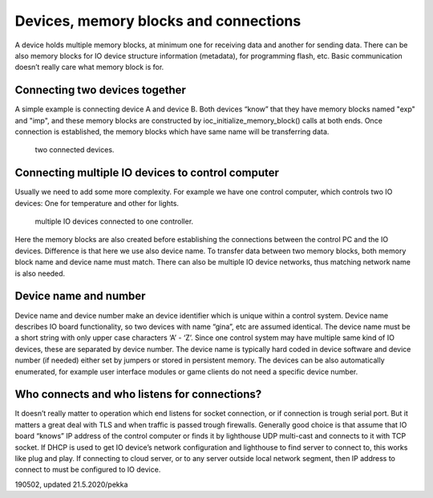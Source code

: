 ﻿Devices, memory blocks and connections
======================================

A device holds multiple memory blocks, at minimum one for receiving data and another for sending 
data. There can be also memory blocks for IO device structure information (metadata), for programming 
flash, etc. Basic communication doesn’t really care what memory block is for.

Connecting two devices together
*******************************
A simple example is connecting device A and device B. Both devices “know” that they have memory blocks 
named "exp" and "imp", and these memory blocks are constructed by ioc_initialize_memory_block() calls 
at both ends. Once connection is established, the memory blocks which have same name will be transferring data.

.. figure:: pics/190620-devices-and-memory-blocks-1.png

   two connected devices.

Connecting multiple IO devices to control computer
**************************************************
Usually we need to add some more complexity. For example we have one control computer, which controls 
two IO devices: One for temperature and other for lights.


.. figure:: pics/190620-devices-and-memory-blocks-2.png

   multiple IO devices connected to one controller.


Here the memory blocks are also created before establishing the connections between the control PC and 
the IO devices. Difference is that here we use also device name. To transfer data between two memory
blocks, both memory block name and device name must match. There can also be multiple IO device networks,
thus matching network name is also needed.

Device name and number
**********************
Device name and device number make an device identifier which is unique within a control system. 
Device name describes IO board functionality, so two devices with name “gina”, etc are assumed identical. 
The device name must be a short string with only upper case characters ‘A’ - ‘Z’. Since one control system 
may have multiple same kind of IO devices, these are separated by device number. 
The device name is typically hard coded in device software and device number (if needed) either set 
by jumpers or stored in persistent memory. The devices can be also automatically enumerated, for example 
user interface modules or game clients do not need a specific device number.

Who connects and who listens for connections?
*********************************************
It doesn’t really matter to operation which end listens for socket connection, or if connection is trough 
serial port. But it matters a great deal with TLS and when traffic is passed trough firewalls.
Generally good choice is that assume that IO board “knows” IP address of the control computer or finds it 
by lighthouse UDP multi-cast and connects to it with TCP socket. If DHCP is used to get IO device’s network
configuration and lighthouse to find server to connect to, this works like plug and play.
If connecting to cloud server, or to any server outside local network segment, then IP address to connect
to must be configured to IO device.


190502, updated 21.5.2020/pekka
